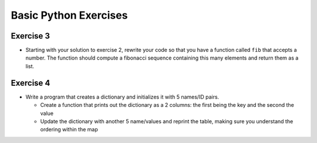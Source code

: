.. _basic_python_exercises_3-4:

=======================
Basic Python Exercises  
=======================

Exercise 3
==========

-  Starting with your solution to exercise 2, rewrite your code so that
   you have a function called ``fib`` that accepts a number. The
   function should compute a fibonacci sequence containing this many
   elements and return them as a list.

Exercise 4
==========

-  Write a program that creates a dictionary and initializes it with 5
   names/ID pairs.

   -  Create a function that prints out the dictionary as a 2 columns:
      the first being the key and the second the value
   -  Update the dictionary with another 5 name/values and reprint the
      table, making sure you understand the ordering within the map

.. raw:: mediawiki

   {{SlideNavigationLinks|Working_With_Functions:_Return_Values|Introduction_To_Python|Working_With_Files}}
